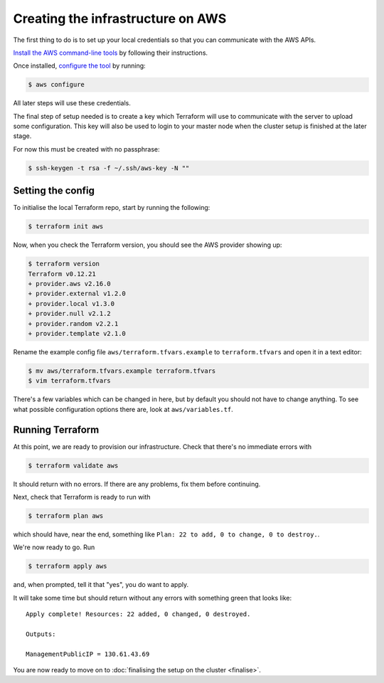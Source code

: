 Creating the infrastructure on AWS
==================================

The first thing to do is to set up your local credentials so that you can communicate with the AWS APIs.

`Install the AWS command-line tools <https://docs.aws.amazon.com/cli/latest/userguide/install-cliv2.html>`_ by following their instructions.

Once installed, `configure the tool <https://docs.aws.amazon.com/cli/latest/userguide/cli-chap-configure.html>`_ by running:

.. code-block:: shell-session

   $ aws configure

All later steps will use these credentials.

The final step of setup needed is to create a key which Terraform will use to communicate with the server to upload some configuration. This key will also be used to login to your master node when the cluster setup is finished at the later stage.

For now this must be created with no passphrase:

.. code-block:: shell-session

   $ ssh-keygen -t rsa -f ~/.ssh/aws-key -N ""

Setting the config
------------------

To initialise the local Terraform repo, start by running the following:

.. code-block:: shell-session

   $ terraform init aws

Now, when you check the Terraform version, you should see the AWS provider showing up:

.. code-block:: shell-session

   $ terraform version
   Terraform v0.12.21
   + provider.aws v2.16.0
   + provider.external v1.2.0
   + provider.local v1.3.0
   + provider.null v2.1.2
   + provider.random v2.2.1
   + provider.template v2.1.0

Rename the example config file ``aws/terraform.tfvars.example`` to ``terraform.tfvars`` and open it in a text editor:

.. code-block:: shell-session

   $ mv aws/terraform.tfvars.example terraform.tfvars
   $ vim terraform.tfvars

There's a few variables which can be changed in here, but by default you should not have to change anything.
To see what possible configuration options there are, look at ``aws/variables.tf``.

Running Terraform
-----------------

At this point, we are ready to provision our infrastructure.
Check that there's no immediate errors with

.. code-block:: shell-session

   $ terraform validate aws

It should return with no errors.
If there are any problems, fix them before continuing.

Next, check that Terraform is ready to run with

.. code-block:: shell-session

   $ terraform plan aws

which should have, near the end, something like ``Plan: 22 to add, 0 to change, 0 to destroy.``.

We're now ready to go. Run

.. code-block:: shell-session

   $ terraform apply aws

and, when prompted, tell it that "yes", you do want to apply.

It will take some time but should return without any errors with something green that looks like::

   Apply complete! Resources: 22 added, 0 changed, 0 destroyed.

   Outputs:

   ManagementPublicIP = 130.61.43.69

You are now ready to move on to :doc:`finalising the setup on the cluster <finalise>`.

